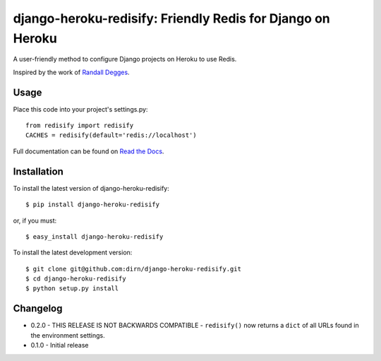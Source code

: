 ===========================================================
django-heroku-redisify: Friendly Redis for Django on Heroku
===========================================================

.. image:: https://secure.travis-ci.org/dirn/django-heroku-redisify.png?branch=master

A user-friendly method to configure Django projects on Heroku to use Redis.

Inspired by the work of `Randall Degges`_.

.. _Randall Degges: https://github.com/rdegges


Usage
=====

Place this code into your project's settings.py::

    from redisify import redisify
    CACHES = redisify(default='redis://localhost')

Full documentation can be found on `Read the Docs`_.

.. _Read the Docs: http://readthedocs.org/docs/django-heroku-redisify/en/latest/


Installation
============

To install the latest version of django-heroku-redisify::

    $ pip install django-heroku-redisify

or, if you must::

    $ easy_install django-heroku-redisify

To install the latest development version::

    $ git clone git@github.com:dirn/django-heroku-redisify.git
    $ cd django-heroku-redisify
    $ python setup.py install


Changelog
=========

- 0.2.0
  - THIS RELEASE IS NOT BACKWARDS COMPATIBLE
  - ``redisify()`` now returns a ``dict`` of all URLs found in the
  environment settings.

- 0.1.0
  - Initial release
